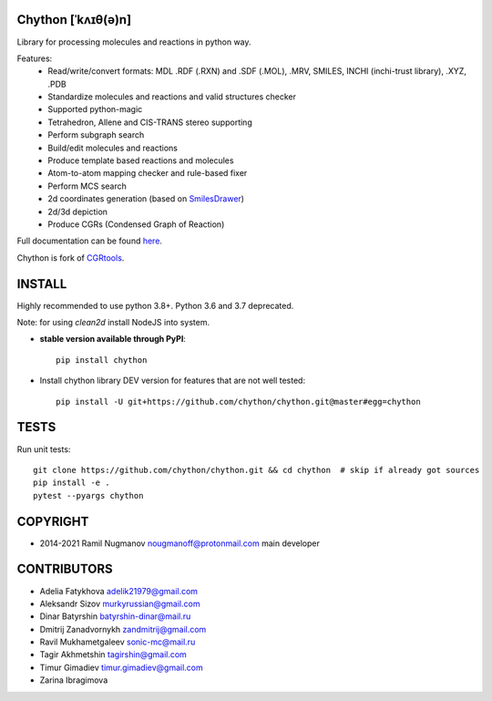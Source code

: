 Chython [ˈkʌɪθ(ə)n]
===================

Library for processing molecules and reactions in python way.

Features:
   - Read/write/convert formats: MDL .RDF (.RXN) and .SDF (.MOL), .MRV, SMILES, INCHI (inchi-trust library), .XYZ, .PDB
   - Standardize molecules and reactions and valid structures checker
   - Supported python-magic
   - Tetrahedron, Allene and CIS-TRANS stereo supporting
   - Perform subgraph search
   - Build/edit molecules and reactions
   - Produce template based reactions and molecules
   - Atom-to-atom mapping checker and rule-based fixer
   - Perform MCS search
   - 2d coordinates generation (based on `SmilesDrawer <https://github.com/reymond-group/smilesDrawer>`_)
   - 2d/3d depiction
   - Produce CGRs (Condensed Graph of Reaction)

Full documentation can be found `here <https://chython.readthedocs.io>`_.

Chython is fork of `CGRtools <https://github.com/stsouko/CGRtools>`_.


INSTALL
=======

Highly recommended to use python 3.8+. Python 3.6 and 3.7 deprecated.

Note: for using `clean2d` install NodeJS into system.

* **stable version available through PyPI**::

    pip install chython

* Install chython library DEV version for features that are not well tested::

    pip install -U git+https://github.com/chython/chython.git@master#egg=chython

TESTS
=====

Run unit tests::

    git clone https://github.com/chython/chython.git && cd chython  # skip if already got sources
    pip install -e .
    pytest --pyargs chython

COPYRIGHT
=========

* 2014-2021 Ramil Nugmanov nougmanoff@protonmail.com main developer

CONTRIBUTORS
============

* Adelia Fatykhova adelik21979@gmail.com
* Aleksandr Sizov murkyrussian@gmail.com
* Dinar Batyrshin batyrshin-dinar@mail.ru
* Dmitrij Zanadvornykh zandmitrij@gmail.com
* Ravil Mukhametgaleev sonic-mc@mail.ru
* Tagir Akhmetshin tagirshin@gmail.com
* Timur Gimadiev timur.gimadiev@gmail.com
* Zarina Ibragimova
